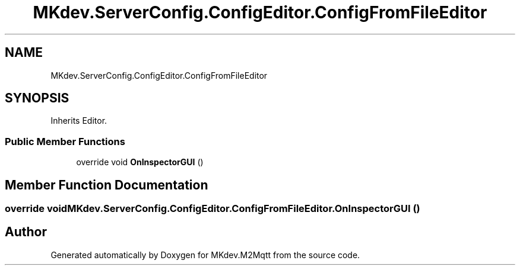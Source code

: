 .TH "MKdev.ServerConfig.ConfigEditor.ConfigFromFileEditor" 3 "Wed May 8 2019" "MKdev.M2Mqtt" \" -*- nroff -*-
.ad l
.nh
.SH NAME
MKdev.ServerConfig.ConfigEditor.ConfigFromFileEditor
.SH SYNOPSIS
.br
.PP
.PP
Inherits Editor\&.
.SS "Public Member Functions"

.in +1c
.ti -1c
.RI "override void \fBOnInspectorGUI\fP ()"
.br
.in -1c
.SH "Member Function Documentation"
.PP 
.SS "override void MKdev\&.ServerConfig\&.ConfigEditor\&.ConfigFromFileEditor\&.OnInspectorGUI ()"


.SH "Author"
.PP 
Generated automatically by Doxygen for MKdev\&.M2Mqtt from the source code\&.
